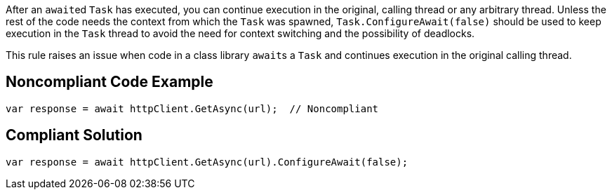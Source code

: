 After an ``++await++``ed ``++Task++`` has executed, you can continue execution in the original, calling thread or any arbitrary thread. Unless the rest of the code needs the context from which the ``++Task++`` was spawned, ``++Task.ConfigureAwait(false)++`` should be used to keep execution in the ``++Task++`` thread to avoid the need for context switching and the possibility of deadlocks.


This rule raises an issue when code in a class library ``++await++``s a ``++Task++`` and continues execution in the original calling thread.


== Noncompliant Code Example

----
var response = await httpClient.GetAsync(url);  // Noncompliant
----


== Compliant Solution

----
var response = await httpClient.GetAsync(url).ConfigureAwait(false);
----

